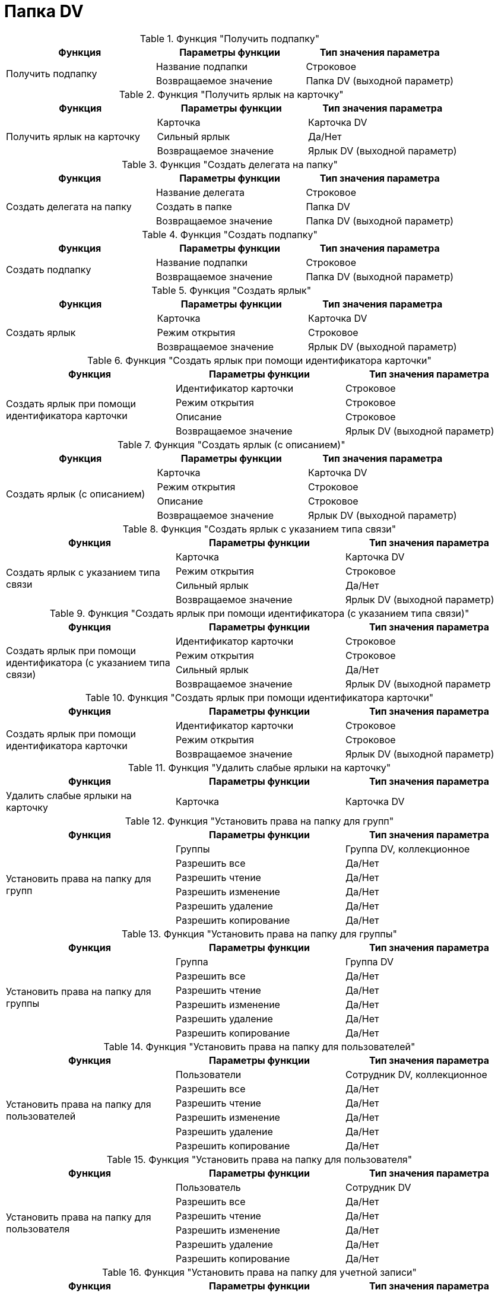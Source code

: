 = Папка DV

.Функция "Получить подпапку"
[cols=",,",options="header"]
|===
|Функция |Параметры функции |Тип значения параметра

.2+|Получить подпапку
|Название подпапки
|Строковое
|Возвращаемое значение
|Папка DV (выходной параметр)
|===

.Функция "Получить ярлык на карточку"
[cols=",,",options="header"]
|===
|Функция |Параметры функции |Тип значения параметра

.3+|Получить ярлык на карточку
|Карточка
|Карточка DV
|Сильный ярлык
|Да/Нет
|Возвращаемое значение
|Ярлык DV (выходной параметр)
|===

.Функция "Создать делегата на папку"
[cols=",,",options="header"]
|===
|Функция |Параметры функции |Тип значения параметра

.3+|Создать делегата на папку
|Название делегата
|Строковое
|Создать в папке
|Папка DV
|Возвращаемое значение
|Папка DV (выходной параметр)
|===

.Функция "Создать подпапку"
[cols=",,",options="header"]
|===
|Функция |Параметры функции |Тип значения параметра

.2+|Создать подпапку
|Название подпапки
|Строковое
|Возвращаемое значение
|Папка DV (выходной параметр)
|===

.Функция "Создать ярлык"
[cols=",,",options="header"]
|===
|Функция |Параметры функции |Тип значения параметра

.3+|Создать ярлык
|Карточка
|Карточка DV
|Режим открытия
|Строковое
|Возвращаемое значение
|Ярлык DV (выходной параметр)
|===

.Функция "Создать ярлык при помощи идентификатора карточки"
[cols=",,",options="header"]
|===
|Функция |Параметры функции |Тип значения параметра

.4+|Создать ярлык при помощи идентификатора карточки
|Идентификатор карточки
|Строковое
|Режим открытия
|Строковое
|Описание
|Строковое
|Возвращаемое значение
|Ярлык DV (выходной параметр)
|===

.Функция "Создать ярлык (с описанием)"
[cols=",,",options="header"]
|===
|Функция |Параметры функции |Тип значения параметра

.4+|Создать ярлык (с описанием)
|Карточка
|Карточка DV
|Режим открытия
|Строковое
|Описание
|Строковое
|Возвращаемое значение
|Ярлык DV (выходной параметр)
|===

.Функция "Создать ярлык с указанием типа связи"
[cols=",,",options="header"]
|===
|Функция |Параметры функции |Тип значения параметра

.4+|Создать ярлык с указанием типа связи
|Карточка
|Карточка DV
|Режим открытия
|Строковое
|Сильный ярлык
|Да/Нет
|Возвращаемое значение
|Ярлык DV (выходной параметр)
|===

.Функция "Создать ярлык при помощи идентификатора (с указанием типа связи)"
[cols=",,",options="header"]
|===
|Функция |Параметры функции |Тип значения параметра

.4+|Создать ярлык при помощи идентификатора (с указанием типа связи)
|Идентификатор карточки
|Строковое
|Режим открытия
|Строковое
|Сильный ярлык
|Да/Нет
|Возвращаемое значение
|Ярлык DV (выходной параметр
|===

.Функция "Создать ярлык при помощи идентификатора карточки"
[cols=",,",options="header"]
|===
|Функция |Параметры функции |Тип значения параметра

.3+|Создать ярлык при помощи идентификатора карточки
|Идентификатор карточки
|Строковое
|Режим открытия
|Строковое
|Возвращаемое значение
|Ярлык DV (выходной параметр)
|===

.Функция "Удалить слабые ярлыки на карточку"
[cols=",,",options="header"]
|===
|Функция |Параметры функции |Тип значения параметра

|Удалить слабые ярлыки на карточку
|Карточка
|Карточка DV
|===

.Функция "Установить права на папку для групп"
[cols=",,",options="header"]
|===
|Функция |Параметры функции |Тип значения параметра

.6+|Установить права на папку для групп
|Группы
|Группа DV, коллекционное
|Разрешить все
|Да/Нет
|Разрешить чтение
|Да/Нет
|Разрешить изменение
|Да/Нет
|Разрешить удаление
|Да/Нет
|Разрешить копирование
|Да/Нет
|===

.Функция "Установить права на папку для группы"
[cols=",,",options="header"]
|===
|Функция |Параметры функции |Тип значения параметра

.6+|Установить права на папку для группы
|Группа
|Группа DV
|Разрешить все
|Да/Нет
|Разрешить чтение
|Да/Нет
|Разрешить изменение
|Да/Нет
|Разрешить удаление
|Да/Нет
|Разрешить копирование
|Да/Нет
|===

.Функция "Установить права на папку для пользователей"
[cols=",,",options="header"]
|===
|Функция |Параметры функции |Тип значения параметра

.6+|Установить права на папку для пользователей
|Пользователи
|Сотрудник DV, коллекционное
|Разрешить все
|Да/Нет
|Разрешить чтение
|Да/Нет
|Разрешить изменение
|Да/Нет
|Разрешить удаление
|Да/Нет
|Разрешить копирование
|Да/Нет
|===

.Функция "Установить права на папку для пользователя"
[cols=",,",options="header"]
|===
|Функция |Параметры функции |Тип значения параметра

.6+|Установить права на папку для пользователя
|Пользователь
|Сотрудник DV
|Разрешить все
|Да/Нет
|Разрешить чтение
|Да/Нет
|Разрешить изменение
|Да/Нет
|Разрешить удаление
|Да/Нет
|Разрешить копирование
|Да/Нет
|===

.Функция "Установить права на папку для учетной записи"
[cols=",,",options="header"]
|===
|Функция |Параметры функции |Тип значения параметра

.6+|Установить права на папку для учетной записи
|Учетная запись
|Строковое
|Разрешить все
|Да/Нет
|Разрешить чтение
|Да/Нет
|Разрешить изменение
|Да/Нет
|Разрешить удаление
|Да/Нет
|Разрешить копирование
|Да/Нет
|===

.Функция "Установить права на папку для учетных записей"
[cols=",,",options="header"]
|===
|Функция |Параметры функции |Тип значения параметра

.6+|Установить права на папку для учетных записей
|Учетные записи
|Строковое, коллекционное
|Разрешить все
|Да/Нет
|Разрешить чтение
|Да/Нет
|Разрешить изменение
|Да/Нет
|Разрешить удаление
|Да/Нет
|Разрешить копирование
|Да/Нет
|===
